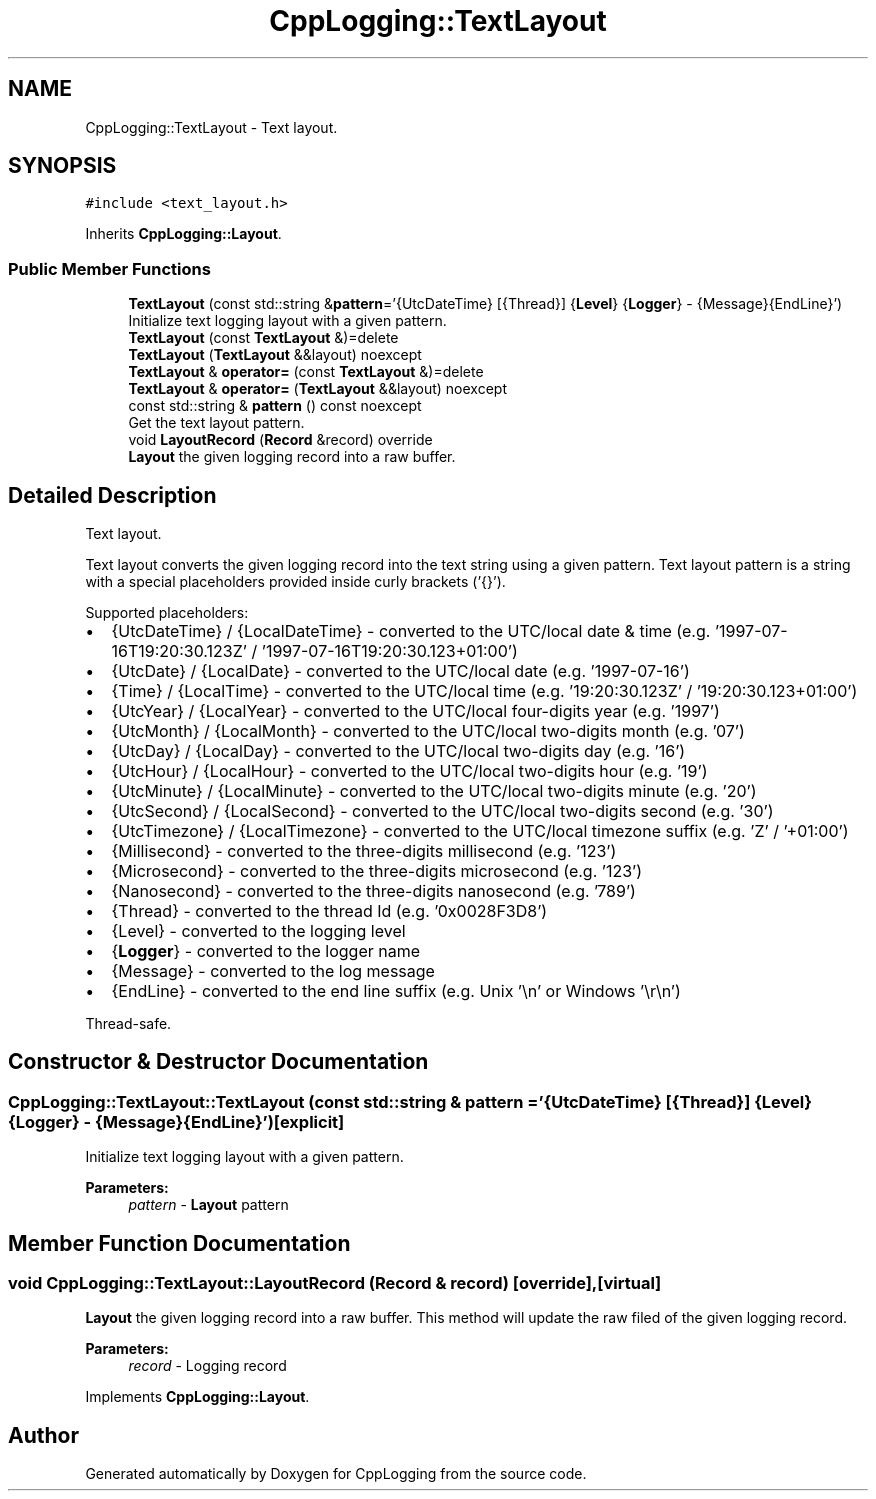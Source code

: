 .TH "CppLogging::TextLayout" 3 "Thu Jan 17 2019" "CppLogging" \" -*- nroff -*-
.ad l
.nh
.SH NAME
CppLogging::TextLayout \- Text layout\&.  

.SH SYNOPSIS
.br
.PP
.PP
\fC#include <text_layout\&.h>\fP
.PP
Inherits \fBCppLogging::Layout\fP\&.
.SS "Public Member Functions"

.in +1c
.ti -1c
.RI "\fBTextLayout\fP (const std::string &\fBpattern\fP='{UtcDateTime} [{Thread}] {\fBLevel\fP} {\fBLogger\fP} \- {Message}{EndLine}')"
.br
.RI "Initialize text logging layout with a given pattern\&. "
.ti -1c
.RI "\fBTextLayout\fP (const \fBTextLayout\fP &)=delete"
.br
.ti -1c
.RI "\fBTextLayout\fP (\fBTextLayout\fP &&layout) noexcept"
.br
.ti -1c
.RI "\fBTextLayout\fP & \fBoperator=\fP (const \fBTextLayout\fP &)=delete"
.br
.ti -1c
.RI "\fBTextLayout\fP & \fBoperator=\fP (\fBTextLayout\fP &&layout) noexcept"
.br
.ti -1c
.RI "const std::string & \fBpattern\fP () const noexcept"
.br
.RI "Get the text layout pattern\&. "
.ti -1c
.RI "void \fBLayoutRecord\fP (\fBRecord\fP &record) override"
.br
.RI "\fBLayout\fP the given logging record into a raw buffer\&. "
.in -1c
.SH "Detailed Description"
.PP 
Text layout\&. 

Text layout converts the given logging record into the text string using a given pattern\&. Text layout pattern is a string with a special placeholders provided inside curly brackets ('{}')\&.
.PP
Supported placeholders:
.IP "\(bu" 2
{UtcDateTime} / {LocalDateTime} - converted to the UTC/local date & time (e\&.g\&. '1997-07-16T19:20:30\&.123Z' / '1997-07-16T19:20:30\&.123+01:00')
.IP "\(bu" 2
{UtcDate} / {LocalDate} - converted to the UTC/local date (e\&.g\&. '1997-07-16')
.IP "\(bu" 2
{Time} / {LocalTime} - converted to the UTC/local time (e\&.g\&. '19:20:30\&.123Z' / '19:20:30\&.123+01:00')
.IP "\(bu" 2
{UtcYear} / {LocalYear} - converted to the UTC/local four-digits year (e\&.g\&. '1997')
.IP "\(bu" 2
{UtcMonth} / {LocalMonth} - converted to the UTC/local two-digits month (e\&.g\&. '07')
.IP "\(bu" 2
{UtcDay} / {LocalDay} - converted to the UTC/local two-digits day (e\&.g\&. '16')
.IP "\(bu" 2
{UtcHour} / {LocalHour} - converted to the UTC/local two-digits hour (e\&.g\&. '19')
.IP "\(bu" 2
{UtcMinute} / {LocalMinute} - converted to the UTC/local two-digits minute (e\&.g\&. '20')
.IP "\(bu" 2
{UtcSecond} / {LocalSecond} - converted to the UTC/local two-digits second (e\&.g\&. '30')
.IP "\(bu" 2
{UtcTimezone} / {LocalTimezone} - converted to the UTC/local timezone suffix (e\&.g\&. 'Z' / '+01:00')
.IP "\(bu" 2
{Millisecond} - converted to the three-digits millisecond (e\&.g\&. '123')
.IP "\(bu" 2
{Microsecond} - converted to the three-digits microsecond (e\&.g\&. '123')
.IP "\(bu" 2
{Nanosecond} - converted to the three-digits nanosecond (e\&.g\&. '789')
.IP "\(bu" 2
{Thread} - converted to the thread Id (e\&.g\&. '0x0028F3D8')
.IP "\(bu" 2
{Level} - converted to the logging level
.IP "\(bu" 2
{\fBLogger\fP} - converted to the logger name
.IP "\(bu" 2
{Message} - converted to the log message
.IP "\(bu" 2
{EndLine} - converted to the end line suffix (e\&.g\&. Unix '\\n' or Windows '\\r\\n')
.PP
.PP
Thread-safe\&. 
.SH "Constructor & Destructor Documentation"
.PP 
.SS "CppLogging::TextLayout::TextLayout (const std::string & pattern = \fC'{UtcDateTime} [{Thread}] {\fBLevel\fP} {\fBLogger\fP} \- {Message}{EndLine}'\fP)\fC [explicit]\fP"

.PP
Initialize text logging layout with a given pattern\&. 
.PP
\fBParameters:\fP
.RS 4
\fIpattern\fP - \fBLayout\fP pattern 
.RE
.PP

.SH "Member Function Documentation"
.PP 
.SS "void CppLogging::TextLayout::LayoutRecord (\fBRecord\fP & record)\fC [override]\fP, \fC [virtual]\fP"

.PP
\fBLayout\fP the given logging record into a raw buffer\&. This method will update the raw filed of the given logging record\&.
.PP
\fBParameters:\fP
.RS 4
\fIrecord\fP - Logging record 
.RE
.PP

.PP
Implements \fBCppLogging::Layout\fP\&.

.SH "Author"
.PP 
Generated automatically by Doxygen for CppLogging from the source code\&.
